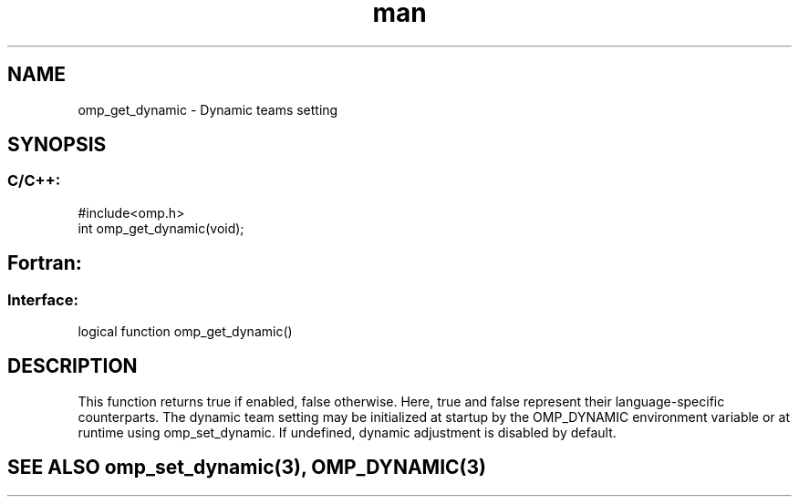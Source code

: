 .\" Manpage for omp_get_dynamic.
.TH man 3 "14 Oct 2017" "1.0" "omp_get_dynamic"

.SH NAME
omp_get_dynamic \- Dynamic teams setting
.SH SYNOPSIS
.SS C/C++:
.br
#include<omp.h>
.br
int omp_get_dynamic(void);            

.SH Fortran:
.SS Interface:
.br
logical function omp_get_dynamic()            

.SH DESCRIPTION
This function returns true if enabled, false otherwise.  Here, true and false represent their language-specific counterparts.      The dynamic team setting may be initialized at startup by the OMP_DYNAMIC environment variable or at runtime using omp_set_dynamic.  If undefined, dynamic adjustment is disabled by default.      

.SH SEE ALSO omp_set_dynamic(3), OMP_DYNAMIC(3)
